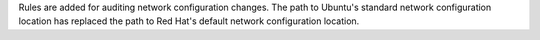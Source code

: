 Rules are added for auditing network configuration changes. The path to
Ubuntu's standard network configuration location has replaced the path
to Red Hat's default network configuration location.
